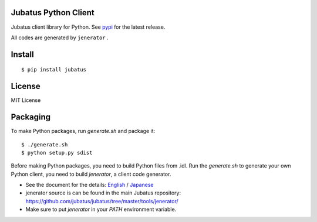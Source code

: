 Jubatus Python Client
=====================

Jubatus client library for Python.
See `pypi <http://pypi.python.org/pypi/jubatus>`_ for the latest release.

All codes are generated by ``jenerator`` .

Install
=======

::

  $ pip install jubatus


License
=======

MIT License


Packaging
=========

To make Python packages, run `generate.sh` and package it::

  $ ./generate.sh
  $ python setup.py sdist


Before making Python packages, you need to build Python files from .idl.
Run the `generate.sh` to generate your own Python client, you need to build `jenerator`, a client code generator.

* See the document for the details: `English <http://jubat.us/en/server.html#building-jenerator>`_ / `Japanese <http://jubat.us/ja/server.html#id5>`_
* jenerator source is can be found in the main Jubatus repository: https://github.com/jubatus/jubatus/tree/master/tools/jenerator/
* Make sure to put `jenerator` in your `PATH` environment variable.
